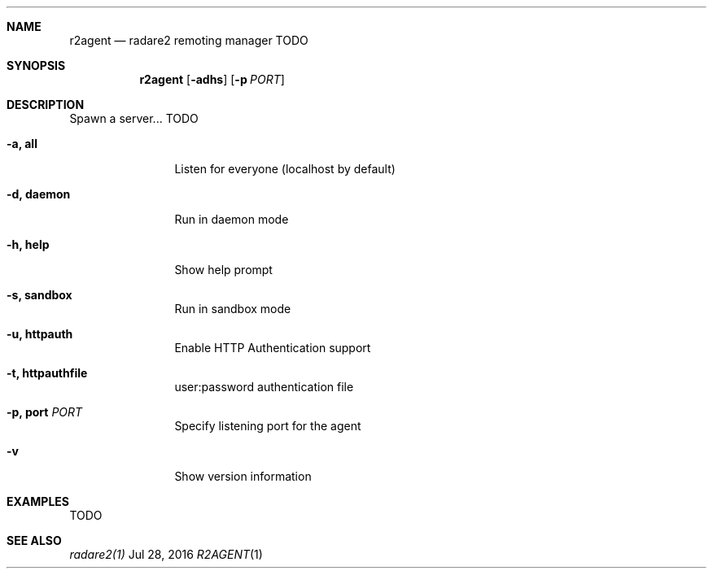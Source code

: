 .Dd Jul 28, 2016
.Dt R2AGENT 1
.Sh NAME
.Nm r2agent
.Nd radare2 remoting manager TODO
.Sh SYNOPSIS
.Nm r2agent
.Op Fl adhs
.Op Fl p Ar PORT
.Sh DESCRIPTION
Spawn a server... TODO
.Bl -tag -width Fl
.It Fl a, Cm all
Listen for everyone (localhost by default)
.It Fl d, Cm daemon
Run in daemon mode
.It Fl h, Cm help
Show help prompt
.It Fl s, Cm sandbox
Run in sandbox mode
.It Fl u, Cm httpauth
Enable HTTP Authentication support
.It Fl t, Cm httpauthfile
user:password authentication file
.It Fl p, Cm port Ar PORT
Specify listening port for the agent
.It Fl v
Show version information
.El
.Sh EXAMPLES
.Pp
TODO
.Ps1
.Sh SEE ALSO
.Pp
.Xr radare2(1)
